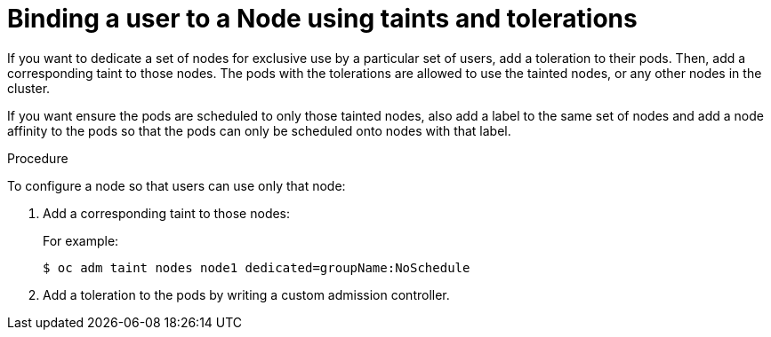 // Module included in the following assemblies:
//
// * nodes/nodes-scheduler-taints-tolerations.adoc
// * post_installation_configuration/node-tasks.adoc

[id="nodes-scheduler-taints-tolerations-bindings_{context}"]
= Binding a user to a Node using taints and tolerations

If you want to dedicate a set of nodes for exclusive use by a particular set of users, add a toleration to their pods. Then, add a corresponding taint to those nodes.  The pods with the tolerations are allowed to use the tainted nodes, or any other nodes in the cluster.

If you want ensure the pods are scheduled to only those tainted nodes, also add a label to the same set of nodes and add a node affinity to the pods so that the pods can only be scheduled onto nodes with that label.

.Procedure

To configure a node so that users can use only that node:

. Add a corresponding taint to those nodes:
+
For example:
+
[source,terminal]
----
$ oc adm taint nodes node1 dedicated=groupName:NoSchedule
----

. Add a toleration to the pods by writing a custom admission controller.


